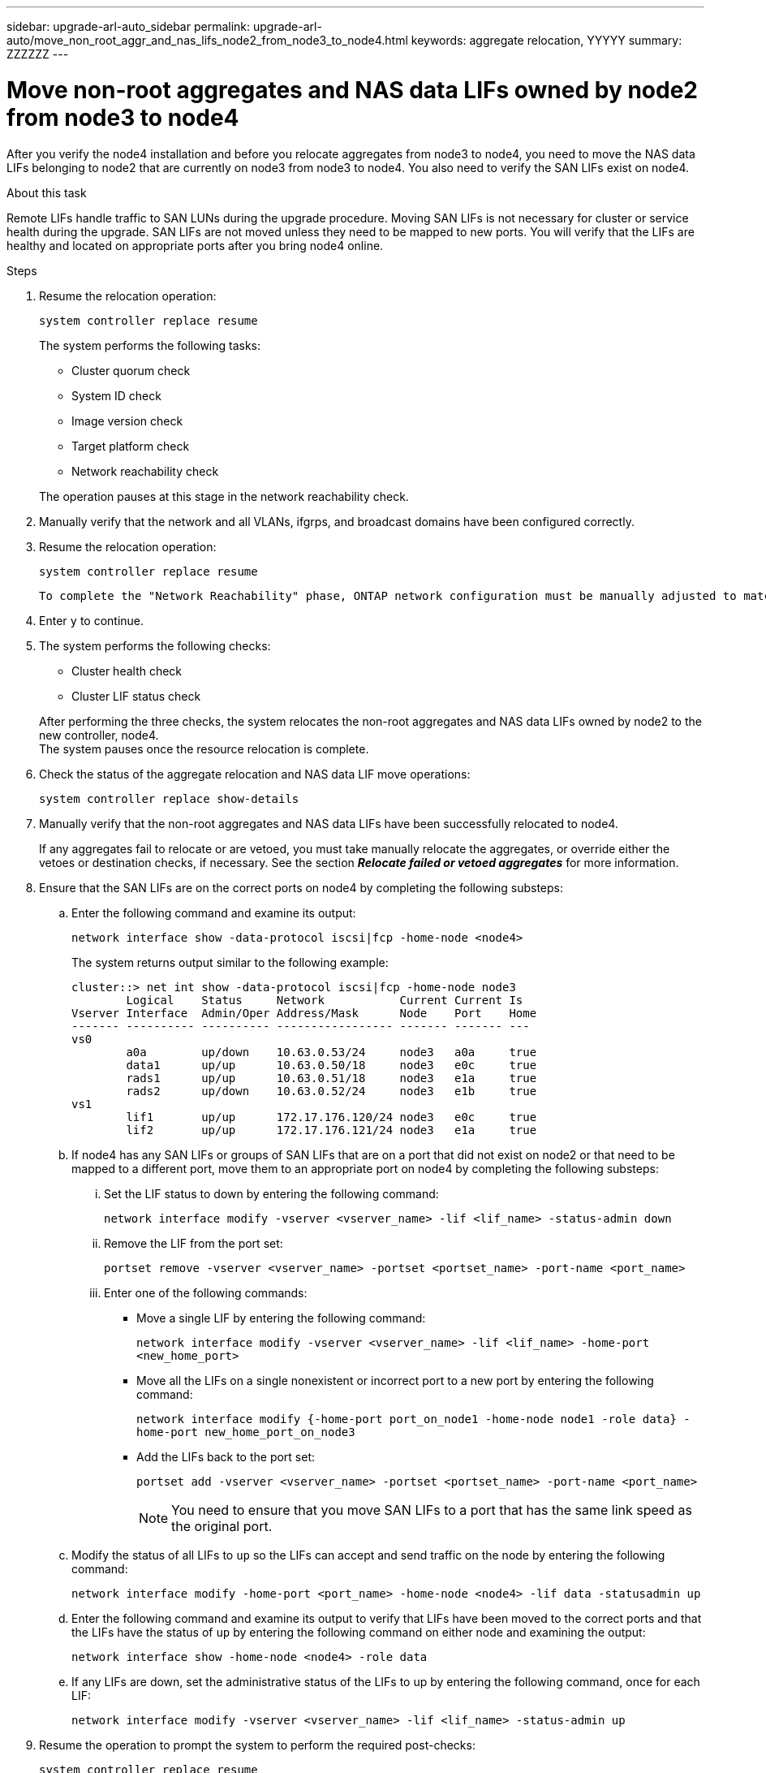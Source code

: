 ---
sidebar: upgrade-arl-auto_sidebar
permalink: upgrade-arl-auto/move_non_root_aggr_and_nas_lifs_node2_from_node3_to_node4.html
keywords: aggregate relocation, YYYYY
summary: ZZZZZZ
---

= Move non-root aggregates and NAS data LIFs owned by node2 from node3 to node4
:hardbreaks:
:nofooter:
:icons: font
:linkattrs:
:imagesdir: ./media/

[.lead]

// 2nd half of page 65, 66, and 67 in Pdf
After you verify the node4 installation and before you relocate aggregates from node3 to node4, you need to move the NAS data LIFs belonging to node2 that are currently on node3 from node3 to node4. You also need to verify the SAN LIFs exist on node4.

.About this task

Remote LIFs handle traffic to SAN LUNs during the upgrade procedure. Moving SAN LIFs is not necessary for cluster or service health during the upgrade. SAN LIFs are not moved unless they need to be mapped to new ports. You will verify that the LIFs are healthy and located on appropriate ports after you bring node4 online.

.Steps

. Resume the relocation operation:
+
`system controller replace resume`
+
The system performs the following tasks:

* Cluster quorum check
* System ID check
* Image version check
* Target platform check
* Network reachability check

+
The operation pauses at this stage in the network reachability check.

. Manually verify that the network and all VLANs, ifgrps, and broadcast domains have been configured correctly.

. Resume the relocation operation:
+
`system controller replace resume`
+
----
To complete the "Network Reachability" phase, ONTAP network configuration must be manually adjusted to match the new physical network configuration of the hardware. This includes assigning network ports to the correct broadcast domains,creating any required ifgrps and VLANs, and modifying the home-port parameter of network interfaces to the appropriate ports.Refer to the "Using aggregate relocation to upgrade controller hardware on a pair of nodes running ONTAP 9.x" documentation, Stages 3 and 5. Have all of these steps been manually completed? [y/n]
----

. Enter `y` to continue.

. The system performs the following checks:
+
* Cluster health check
* Cluster LIF status check

+
After performing the three checks, the system relocates the non-root aggregates and NAS data LIFs owned by node2 to the new controller, node4.
The system pauses once the resource relocation is complete.

. Check the status of the aggregate relocation and NAS data LIF move operations:
+
`system controller replace show-details`

. Manually verify that the non-root aggregates and NAS data LIFs have been successfully relocated to node4.
+
If any aggregates fail to relocate or are vetoed, you must take manually relocate the aggregates, or override either the vetoes or destination checks, if necessary. See the section *_Relocate failed or vetoed aggregates_* for more information.

. Ensure that the SAN LIFs are on the correct ports on node4 by completing the following substeps:
+
.. Enter the following command and examine its output:
+
`network interface show -data-protocol iscsi|fcp -home-node <node4>`
+
The system returns output similar to the following example:
+
----
cluster::> net int show -data-protocol iscsi|fcp -home-node node3
        Logical    Status     Network           Current Current Is
Vserver Interface  Admin/Oper Address/Mask      Node    Port    Home
------- ---------- ---------- ----------------- ------- ------- ---
vs0
        a0a        up/down    10.63.0.53/24     node3   a0a     true
        data1      up/up      10.63.0.50/18     node3   e0c     true
        rads1      up/up      10.63.0.51/18     node3   e1a     true
        rads2      up/down    10.63.0.52/24     node3   e1b     true
vs1
        lif1       up/up      172.17.176.120/24 node3   e0c     true
        lif2       up/up      172.17.176.121/24 node3   e1a     true
----

.. If node4 has any SAN LIFs or groups of SAN LIFs that are on a port that did not exist on node2 or that need to be mapped to a different port, move them to an appropriate port on node4 by completing the following substeps:
+
... Set the LIF status to down by entering the following command:
+
`network interface modify -vserver <vserver_name> -lif <lif_name> -status-admin down`
... Remove the LIF from the port set:
+
`portset remove -vserver <vserver_name> -portset <portset_name> -port-name <port_name>`
... Enter one of the following commands:
+
* Move a single LIF by entering the following command:
+
`network interface modify -vserver <vserver_name> -lif <lif_name> -home-port <new_home_port>`
* Move all the LIFs on a single nonexistent or incorrect port to a new port by entering the following command:
+
`network interface modify {-home-port port_on_node1 -home-node node1 -role data} -home-port new_home_port_on_node3`
* Add the LIFs back to the port set:
+
`portset add -vserver <vserver_name> -portset <portset_name> -port-name <port_name>`
+
NOTE: You need to ensure that you move SAN LIFs to a port that has the same link speed as the original port.

.. Modify the status of all LIFs to `up` so the LIFs can accept and send traffic on the node by entering the following command:
+
`network interface modify -home-port <port_name> -home-node <node4> -lif data -statusadmin up`
.. Enter the following command and examine its output to verify that LIFs have been moved to the correct ports and that the LIFs have the status of `up` by entering the following command on either node and examining the output:
+
`network interface show -home-node <node4> -role data`
.. If any LIFs are down, set the administrative status of the LIFs to up by entering the following command, once for each LIF:
+
`network interface modify -vserver <vserver_name> -lif <lif_name> -status-admin up`

. Resume the operation to prompt the system to perform the required post-checks:
+
`system controller replace resume`
+
The system performs the following post-checks:
+
* Cluster quorum check
* Cluster health check
* Aggregates reconstruction check
* Aggregate status check
* Disk status check
* Cluster LIF status check
